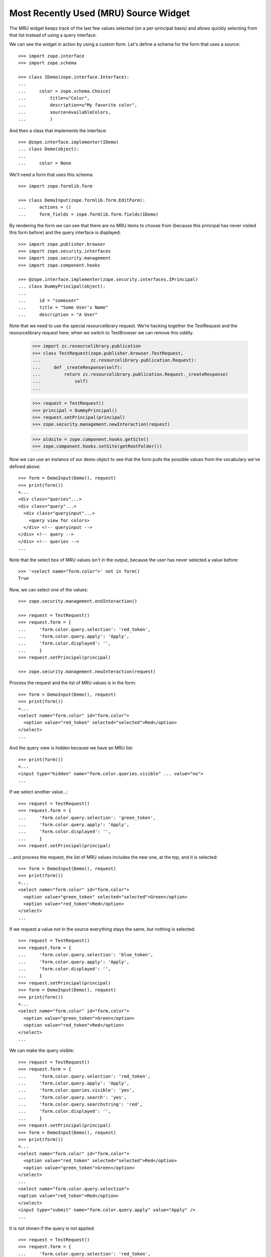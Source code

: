 ========================================
 Most Recently Used (MRU) Source Widget
========================================

The MRU widget keeps track of the last few values selected (on a per-principal
basis) and allows quickly selecting from that list instead of using a query
interface.

We can see the widget in action by using a custom form.  Let's define a schema
for the form that uses a source::

    >>> import zope.interface
    >>> import zope.schema

    >>> class IDemo(zope.interface.Interface):
    ...
    ...     color = zope.schema.Choice(
    ...         title=u"Color",
    ...         description=u"My favorite color",
    ...         source=AvailableColors,
    ...         )

And then a class that implements the interface::

    >>> @zope.interface.implementer(IDemo)
    ... class Demo(object):
    ...
    ...     color = None

We'll need a form that uses this schema::

    >>> import zope.formlib.form

    >>> class DemoInput(zope.formlib.form.EditForm):
    ...     actions = ()
    ...     form_fields = zope.formlib.form.fields(IDemo)

By rendering the form we can see that there are no MRU items to choose from
(because this principal has never visited this form before) and the query
interface is displayed::

    >>> import zope.publisher.browser
    >>> import zope.security.interfaces
    >>> import zope.security.management
    >>> import zope.component.hooks

    >>> @zope.interface.implementer(zope.security.interfaces.IPrincipal)
    ... class DummyPrincipal(object):
    ...
    ...     id = "someuser"
    ...     title = "Some User's Name"
    ...     description = "A User"

Note that we need to use the special resourcelibrary request.  We're
hacking together the TestRequest and the resourcelibrary request here; when we
switch to TestBrowser we can remove this oddity.

    >>> import zc.resourcelibrary.publication
    >>> class TestRequest(zope.publisher.browser.TestRequest,
    ...                   zc.resourcelibrary.publication.Request):
    ...     def _createResponse(self):
    ...         return zc.resourcelibrary.publication.Request._createResponse(
    ...             self)
    ...

    >>> request = TestRequest()
    >>> principal = DummyPrincipal()
    >>> request.setPrincipal(principal)
    >>> zope.security.management.newInteraction(request)

    >>> oldsite = zope.component.hooks.getSite()
    >>> zope.component.hooks.setSite(getRootFolder())

Now we can use an instance of our demo object to see that the form
pulls the possible values from the vocabulary we've defined above::

    >>> form = DemoInput(Demo(), request)
    >>> print(form())
    <...
    <div class="queries"...>
    <div class="query"...>
      <div class="queryinput"...>
        <query view for colors>
      </div> <!-- queryinput -->
    </div> <!-- query -->
    </div> <!-- queries -->
    ...

Note that the select box of MRU values isn't in the output, because the user
has never selected a value before::

    >>> '<select name="form.color">' not in form()
    True

Now, we can select one of the values::

    >>> zope.security.management.endInteraction()

    >>> request = TestRequest()
    >>> request.form = {
    ...     'form.color.query.selection': 'red_token',
    ...     'form.color.query.apply': 'Apply',
    ...     'form.color.displayed': '',
    ...     }
    >>> request.setPrincipal(principal)

    >>> zope.security.management.newInteraction(request)

Process the request and the list of MRU values is in the form::

    >>> form = DemoInput(Demo(), request)
    >>> print(form())
    <...
    <select name="form.color" id="form.color">
      <option value="red_token" selected="selected">Red</option>
    </select>
    ...

And the query view is hidden because we have an MRU list::

    >>> print(form())
    <...
    <input type="hidden" name="form.color.queries.visible" ... value="no">
    ...

If we select another value...::

    >>> request = TestRequest()
    >>> request.form = {
    ...     'form.color.query.selection': 'green_token',
    ...     'form.color.query.apply': 'Apply',
    ...     'form.color.displayed': '',
    ...     }
    >>> request.setPrincipal(principal)

...and process the request, the list of MRU values includes the new one, at
the top, and it is selected::

    >>> form = DemoInput(Demo(), request)
    >>> print(form())
    <...
    <select name="form.color" id="form.color">
      <option value="green_token" selected="selected">Green</option>
      <option value="red_token">Red</option>
    </select>
    ...

If we request a value not in the source everything stays the same, but nothing
is selected::

    >>> request = TestRequest()
    >>> request.form = {
    ...     'form.color.query.selection': 'blue_token',
    ...     'form.color.query.apply': 'Apply',
    ...     'form.color.displayed': '',
    ...     }
    >>> request.setPrincipal(principal)
    >>> form = DemoInput(Demo(), request)
    >>> print(form())
    <...
    <select name="form.color" id="form.color">
      <option value="green_token">Green</option>
      <option value="red_token">Red</option>
    </select>
    ...

We can make the query visible::

    >>> request = TestRequest()
    >>> request.form = {
    ...     'form.color.query.selection': 'red_token',
    ...     'form.color.query.apply': 'Apply',
    ...     'form.color.queries.visible': 'yes',
    ...     'form.color.query.search': 'yes',
    ...     'form.color.query.searchstring': 'red',
    ...     'form.color.displayed': '',
    ...     }
    >>> request.setPrincipal(principal)
    >>> form = DemoInput(Demo(), request)
    >>> print(form())
    <...
    <select name="form.color" id="form.color">
      <option value="red_token" selected="selected">Red</option>
      <option value="green_token">Green</option>
    </select>
    ...
    <select name="form.color.query.selection">
    <option value="red_token">Red</option>
    </select>
    <input type="submit" name="form.color.query.apply" value="Apply" />
    ...

It is not shown if the query is not applied::

    >>> request = TestRequest()
    >>> request.form = {
    ...     'form.color.query.selection': 'red_token',
    ...     'form.color.queries.visible': 'yes',
    ...     'form.color.query.search': 'yes',
    ...     'form.color.query.searchstring': 'red',
    ...     'form.color.displayed': '',
    ...     }
    >>> request.setPrincipal(principal)
    >>> form = DemoInput(Demo(), request)
    >>> print(form())
    <...
    <select name="form.color" id="form.color">
      <option value="red_token">Red</option>
      <option value="green_token">Green</option>
    </select>
    ...
    <select name="form.color.query.selection">
    <option value="red_token">Red</option>
    </select>
    <input type="submit" name="form.color.query.apply" value="Apply" />
    ...

Tokens in the annotation of the principal are ignored if they are not in the
source::

    >>> from zope.annotation.interfaces import IAnnotations
    >>> annotations = IAnnotations(principal)
    >>> annotation = annotations.get('zc.form.browser.mruwidget')
    >>> tokens = annotation.get('form.color')
    >>> tokens.append('black_token')
    >>> tokens
    ['red_token', 'green_token', 'black_token']

    >>> print(form())
    <...
    <select name="form.color" id="form.color">
      <option value="red_token">Red</option>
      <option value="green_token">Green</option>
    </select>
    ...
    <select name="form.color.query.selection">
    <option value="red_token">Red</option>
    </select>
    <input type="submit" name="form.color.query.apply" value="Apply" />
    ...


Clean up a bit::

    >>> zope.security.management.endInteraction()
    >>> zope.component.hooks.setSite(oldsite)
